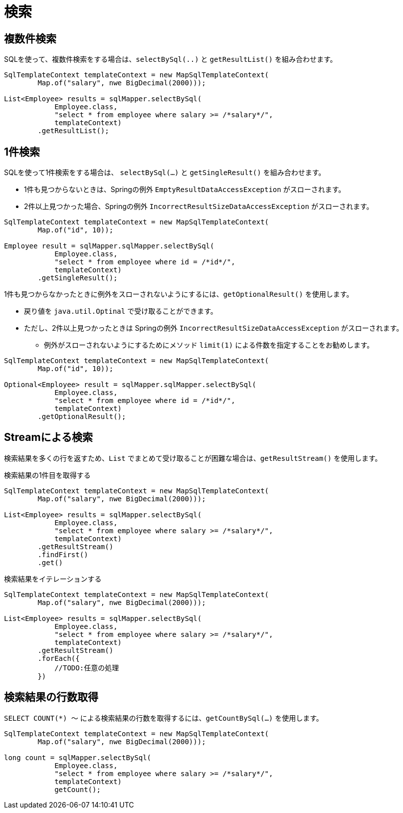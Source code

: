 = 検索

== 複数件検索

SQLを使って、複数件検索をする場合は、`selectBySql(..)` と `getResultList()` を組み合わせます。

[source,java]
----
SqlTemplateContext templateContext = new MapSqlTemplateContext(
        Map.of("salary", nwe BigDecimal(2000)));

List<Employee> results = sqlMapper.selectBySql(
            Employee.class, 
            "select * from employee where salary >= /*salary*/", 
            templateContext)
        .getResultList();
----

== 1件検索

SQLを使って1件検索をする場合は、 `selectBySql(...)` と `getSingleResult()` を組み合わせます。

* 1件も見つからないときは、Springの例外 `EmptyResultDataAccessException` がスローされます。
* 2件以上見つかった場合、Springの例外 `IncorrectResultSizeDataAccessException` がスローされます。

[source,java]
----
SqlTemplateContext templateContext = new MapSqlTemplateContext(
        Map.of("id", 10));

Employee result = sqlMapper.sqlMapper.selectBySql(
            Employee.class, 
            "select * from employee where id = /*id*/", 
            templateContext)
        .getSingleResult();
----

1件も見つからなかったときに例外をスローされないようにするには、`getOptionalResult()` を使用します。

* 戻り値を `java.util.Optinal` で受け取ることができます。
* ただし、2件以上見つかったときは Springの例外 `IncorrectResultSizeDataAccessException` がスローされます。
** 例外がスローされないようにするためにメソッド `limit(1)` による件数を指定することをお勧めします。

[source,java]
----
SqlTemplateContext templateContext = new MapSqlTemplateContext(
        Map.of("id", 10));

Optional<Employee> result = sqlMapper.sqlMapper.selectBySql(
            Employee.class, 
            "select * from employee where id = /*id*/", 
            templateContext)
        .getOptionalResult();
----

== Streamによる検索

検索結果を多くの行を返すため、`List` でまとめて受け取ることが困難な場合は、`getResultStream()` を使用します。

.検索結果の1件目を取得する
[source,java]
----
SqlTemplateContext templateContext = new MapSqlTemplateContext(
        Map.of("salary", nwe BigDecimal(2000)));

List<Employee> results = sqlMapper.selectBySql(
            Employee.class, 
            "select * from employee where salary >= /*salary*/", 
            templateContext)
        .getResultStream()
        .findFirst()
        .get()
----

.検索結果をイテレーションする
[source,java]
----
SqlTemplateContext templateContext = new MapSqlTemplateContext(
        Map.of("salary", nwe BigDecimal(2000)));

List<Employee> results = sqlMapper.selectBySql(
            Employee.class, 
            "select * from employee where salary >= /*salary*/", 
            templateContext)
        .getResultStream()
        .forEach({
            //TODO:任意の処理
        })
----

== 検索結果の行数取得

`SELECT COUNT(*) ～` による検索結果の行数を取得するには、`getCountBySql(...)` を使用します。

[source,java]
----
SqlTemplateContext templateContext = new MapSqlTemplateContext(
        Map.of("salary", nwe BigDecimal(2000)));

long count = sqlMapper.selectBySql(
            Employee.class, 
            "select * from employee where salary >= /*salary*/", 
            templateContext)
            getCount();
----



